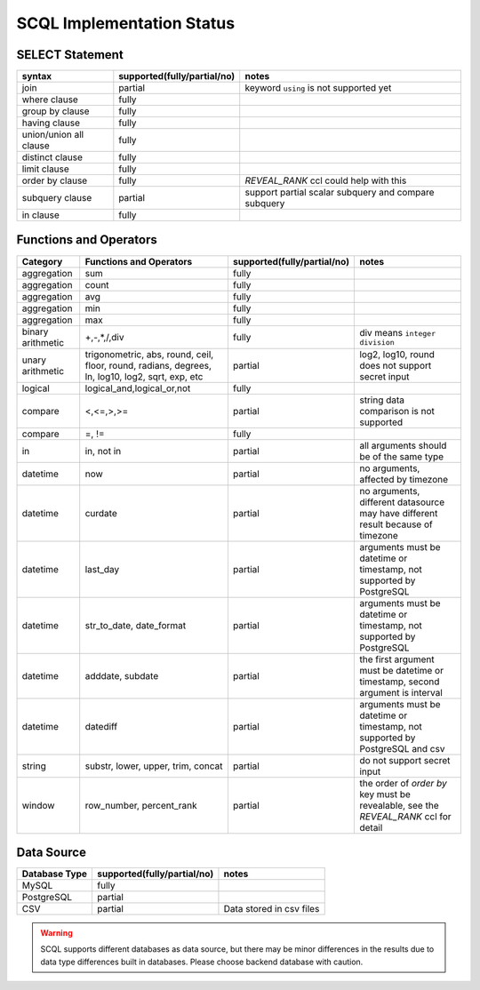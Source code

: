 SCQL Implementation Status
==========================

SELECT Statement
----------------

+------------------------+-----------------------------+------------------------------------------------------+
| syntax                 | supported(fully/partial/no) | notes                                                |
+========================+=============================+======================================================+
| join                   | partial                     | keyword ``using`` is not supported yet               |
+------------------------+-----------------------------+------------------------------------------------------+
| where clause           | fully                       |                                                      |
+------------------------+-----------------------------+------------------------------------------------------+
| group by clause        | fully                       |                                                      |
+------------------------+-----------------------------+------------------------------------------------------+
| having clause          | fully                       |                                                      |
+------------------------+-----------------------------+------------------------------------------------------+
| union/union all clause | fully                       |                                                      |
+------------------------+-----------------------------+------------------------------------------------------+
| distinct clause        | fully                       |                                                      |
+------------------------+-----------------------------+------------------------------------------------------+
| limit clause           | fully                       |                                                      |
+------------------------+-----------------------------+------------------------------------------------------+
| order by clause        | fully                       | `REVEAL_RANK` ccl could help with this               |
+------------------------+-----------------------------+------------------------------------------------------+
| subquery clause        | partial                     | support partial scalar subquery and compare subquery |
+------------------------+-----------------------------+------------------------------------------------------+
| in clause              | fully                       |                                                      |
+------------------------+-----------------------------+------------------------------------------------------+



Functions and Operators
-----------------------

+-------------------+--------------------------------------------------------------------------------------------------+-----------------------------+--------------------------------------------------------------------------------------+
| Category          | Functions and Operators                                                                          | supported(fully/partial/no) | notes                                                                                |
+===================+==================================================================================================+=============================+======================================================================================+
| aggregation       | sum                                                                                              | fully                       |                                                                                      |
+-------------------+--------------------------------------------------------------------------------------------------+-----------------------------+--------------------------------------------------------------------------------------+
| aggregation       | count                                                                                            | fully                       |                                                                                      |
+-------------------+--------------------------------------------------------------------------------------------------+-----------------------------+--------------------------------------------------------------------------------------+
| aggregation       | avg                                                                                              | fully                       |                                                                                      |
+-------------------+--------------------------------------------------------------------------------------------------+-----------------------------+--------------------------------------------------------------------------------------+
| aggregation       | min                                                                                              | fully                       |                                                                                      |
+-------------------+--------------------------------------------------------------------------------------------------+-----------------------------+--------------------------------------------------------------------------------------+
| aggregation       | max                                                                                              | fully                       |                                                                                      |
+-------------------+--------------------------------------------------------------------------------------------------+-----------------------------+--------------------------------------------------------------------------------------+
| binary arithmetic | +,-,*,/,div                                                                                      | fully                       | div means ``integer division``                                                       |
+-------------------+--------------------------------------------------------------------------------------------------+-----------------------------+--------------------------------------------------------------------------------------+
| unary arithmetic  | trigonometric, abs, round, ceil, floor, round, radians, degrees, ln, log10, log2, sqrt, exp, etc | partial                     | log2, log10, round does not support secret input                                     |
+-------------------+--------------------------------------------------------------------------------------------------+-----------------------------+--------------------------------------------------------------------------------------+
| logical           | logical_and,logical_or,not                                                                       | fully                       |                                                                                      |
+-------------------+--------------------------------------------------------------------------------------------------+-----------------------------+--------------------------------------------------------------------------------------+
| compare           | <,<=,>,>=                                                                                        | partial                     | string data comparison is not supported                                              |
+-------------------+--------------------------------------------------------------------------------------------------+-----------------------------+--------------------------------------------------------------------------------------+
| compare           | =, !=                                                                                            | fully                       |                                                                                      |
+-------------------+--------------------------------------------------------------------------------------------------+-----------------------------+--------------------------------------------------------------------------------------+
| in                | in, not in                                                                                       | partial                     | all arguments should be of the same type                                             |
+-------------------+--------------------------------------------------------------------------------------------------+-----------------------------+--------------------------------------------------------------------------------------+
| datetime          | now                                                                                              | partial                     | no arguments, affected by timezone                                                   |
+-------------------+--------------------------------------------------------------------------------------------------+-----------------------------+--------------------------------------------------------------------------------------+
| datetime          | curdate                                                                                          | partial                     | no arguments, different datasource may have different result because of timezone     |
+-------------------+--------------------------------------------------------------------------------------------------+-----------------------------+--------------------------------------------------------------------------------------+
| datetime          | last_day                                                                                         | partial                     | arguments must be datetime or timestamp, not supported by PostgreSQL                 |
+-------------------+--------------------------------------------------------------------------------------------------+-----------------------------+--------------------------------------------------------------------------------------+
| datetime          | str_to_date, date_format                                                                         | partial                     | arguments must be datetime or timestamp, not supported by PostgreSQL                 |
+-------------------+--------------------------------------------------------------------------------------------------+-----------------------------+--------------------------------------------------------------------------------------+
| datetime          | adddate, subdate                                                                                 | partial                     | the first argument must be datetime or timestamp, second argument is interval        |
+-------------------+--------------------------------------------------------------------------------------------------+-----------------------------+--------------------------------------------------------------------------------------+
| datetime          | datediff                                                                                         | partial                     | arguments must be datetime or timestamp, not supported by PostgreSQL and csv         |
+-------------------+--------------------------------------------------------------------------------------------------+-----------------------------+--------------------------------------------------------------------------------------+
| string            | substr, lower, upper, trim, concat                                                               | partial                     | do not support secret input                                                          |
+-------------------+--------------------------------------------------------------------------------------------------+-----------------------------+--------------------------------------------------------------------------------------+
| window            | row_number, percent_rank                                                                         | partial                     | the order of `order by` key must be revealable, see the `REVEAL_RANK` ccl for detail |
+-------------------+--------------------------------------------------------------------------------------------------+-----------------------------+--------------------------------------------------------------------------------------+

Data Source
-----------

+---------------+-----------------------------+--------------------------+
| Database Type | supported(fully/partial/no) | notes                    |
+===============+=============================+==========================+
| MySQL         | fully                       |                          |
+---------------+-----------------------------+--------------------------+
| PostgreSQL    | partial                     |                          |
+---------------+-----------------------------+--------------------------+
| CSV           | partial                     | Data stored in csv files |
+---------------+-----------------------------+--------------------------+

.. warning::
    SCQL supports different databases as data source, but there may be minor differences in the results due to data type differences built in databases. Please choose backend database with caution.
